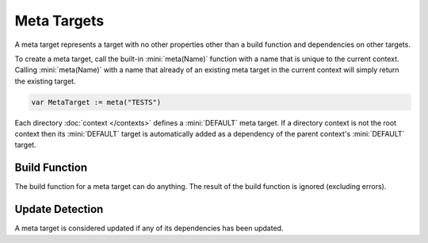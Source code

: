 Meta Targets
============

A meta target represents a target with no other properties other than a build function and dependencies on other targets.

To create a meta target, call the built-in :mini:`meta(Name)` function with a name that is unique to the current context. Calling :mini:`meta(Name)` with a name that already of an existing meta target in the current context will simply return the existing target.

.. code-block:: mini

   var MetaTarget := meta("TESTS")

Each directory :doc:`context </contexts>` defines a :mini:`DEFAULT` meta target. If a directory context is not the root context then its :mini:`DEFAULT` target is automatically added as a dependency of the parent context's :mini:`DEFAULT` target.

Build Function
--------------

The build function for a meta target can do anything. The result of the build function is ignored (excluding errors).

Update Detection
----------------

A meta target is considered updated if any of its dependencies has been updated.
